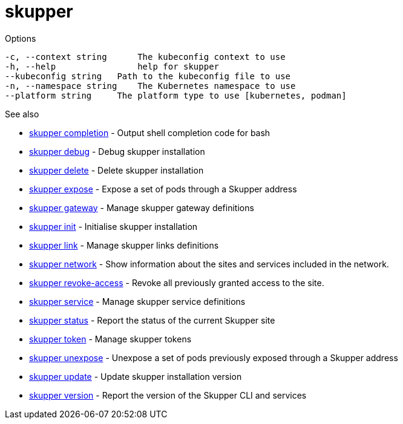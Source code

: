 = skupper

.Synopsis

.Options

```
-c, --context string      The kubeconfig context to use
-h, --help                help for skupper
--kubeconfig string   Path to the kubeconfig file to use
-n, --namespace string    The Kubernetes namespace to use
--platform string     The platform type to use [kubernetes, podman]
```

.See also

* xref:skupper_completion.adoc[skupper completion]	 - Output shell completion code for bash
* xref:skupper_debug.adoc[skupper debug]	 - Debug skupper installation
* xref:skupper_delete.adoc[skupper delete]	 - Delete skupper installation
* xref:skupper_expose.adoc[skupper expose]	 - Expose a set of pods through a Skupper address
* xref:skupper_gateway.adoc[skupper gateway]	 - Manage skupper gateway definitions
* xref:skupper_init.adoc[skupper init]	 - Initialise skupper installation
* xref:skupper_link.adoc[skupper link]	 - Manage skupper links definitions
* xref:skupper_network.adoc[skupper network]	 - Show information about the sites and services included in the network.
* xref:skupper_revoke-access.adoc[skupper revoke-access]	 - Revoke all previously granted access to the site.
* xref:skupper_service.adoc[skupper service]	 - Manage skupper service definitions
* xref:skupper_status.adoc[skupper status]	 - Report the status of the current Skupper site
* xref:skupper_token.adoc[skupper token]	 - Manage skupper tokens
* xref:skupper_unexpose.adoc[skupper unexpose]	 - Unexpose a set of pods previously exposed through a Skupper address
* xref:skupper_update.adoc[skupper update]	 - Update skupper installation version
* xref:skupper_version.adoc[skupper version]	 - Report the version of the Skupper CLI and services

[discrete]
// Auto generated by spf13/cobra on 12-Jun-2023
